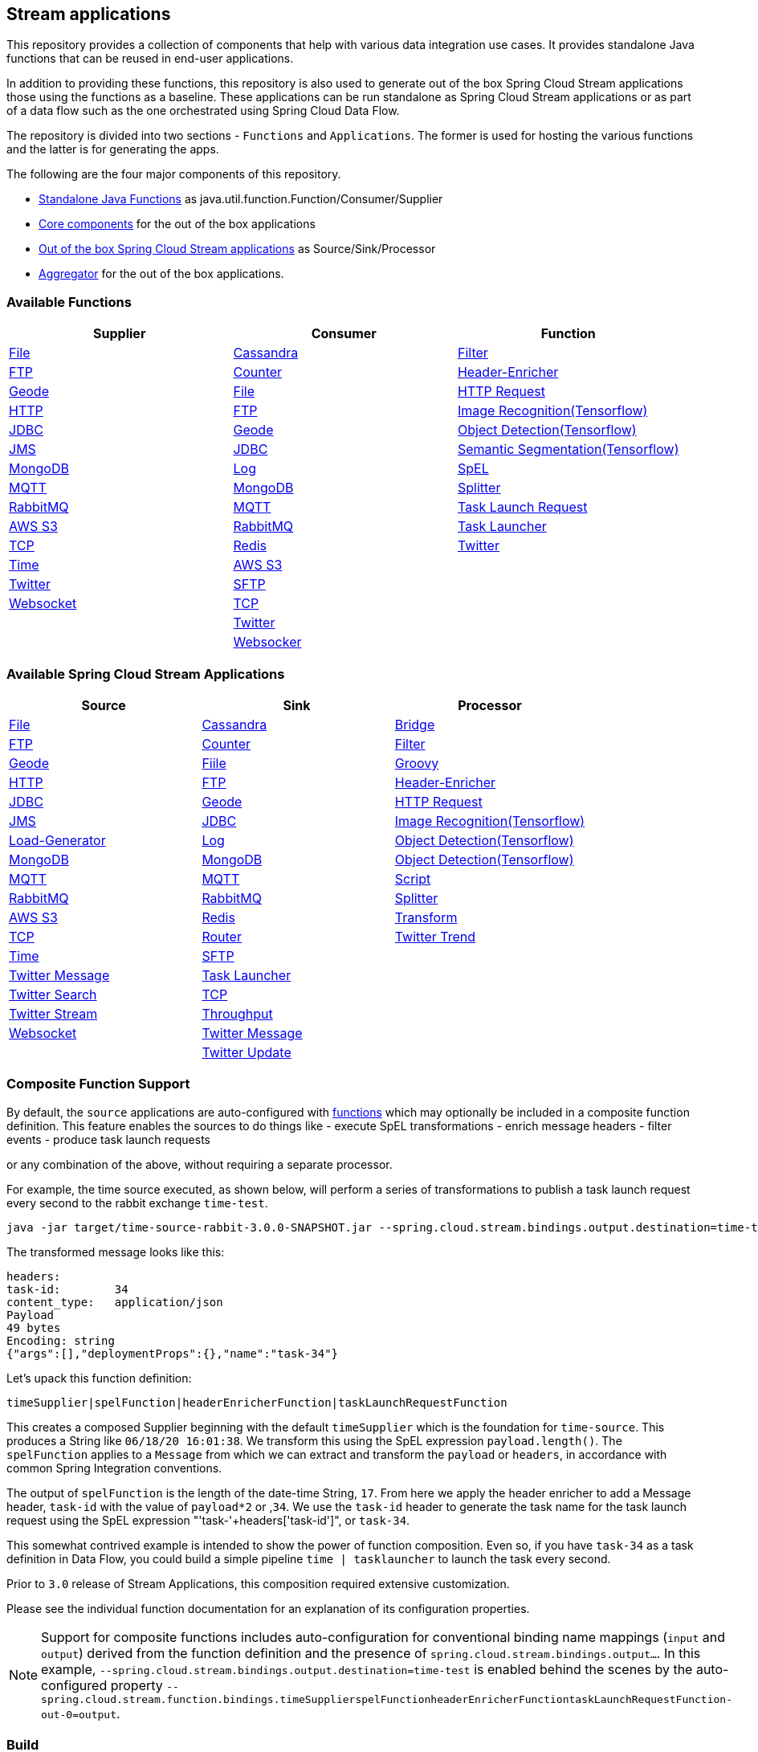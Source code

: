 == Stream applications

This repository provides a collection of components that help with various data integration use cases.
It provides standalone Java functions that can be reused in end-user applications.

In addition to providing these functions, this repository is also used to generate out of the box Spring Cloud Stream applications those using the functions as a baseline.
These applications can be run standalone as Spring Cloud Stream applications or as part of a data flow such as the one orchestrated using Spring Cloud Data Flow.

The repository is divided into two sections - `Functions` and `Applications`. The former is used for hosting the various functions and the latter is for generating the apps.

The following are the four major components of this repository.

* https://github.com/spring-cloud/stream-applications/tree/master/functions[Standalone Java Functions] as java.util.function.Function/Consumer/Supplier
* https://github.com/spring-cloud/stream-applications/tree/master/applications/stream-applications-core[Core components] for the out of the box applications
* https://github.com/spring-cloud/stream-applications/tree/master/applications[Out of the box Spring Cloud Stream applications] as Source/Sink/Processor
* https://github.com/spring-cloud/stream-applications/tree/master/applications/stream-applications-build[Aggregator] for the out of the box applications.

=== Available Functions


|===
|Supplier |Consumer |Function

|link:functions/supplier/file-supplier/README.adoc[File]
|link:functions/consumer/cassandra-consumer/README.adoc[Cassandra]
|link:functions/function/filter-function/README.adoc[Filter]
|link:functions/supplier/ftp-supplier/README.adoc[FTP]
|link:functions/consumer/counter-consumer/README.adoc[Counter]
|link:functions/function/header-enricher-function/README.adoc[Header-Enricher]
|link:functions/supplier/geode-supplier/README.adoc[Geode]
|link:functions/consumer/file-consumer/README.adoc[File]
|link:functions/function/http-request-function/README.adoc[HTTP Request]
|link:functions/supplier/http-supplier/README.adoc[HTTP]
|link:functions/consumer/ftp-consumer/README.adoc[FTP]
|link:functions/function/image-recognition-function/README.adoc[Image Recognition(Tensorflow)]
|link:functions/supplier/jdbc-supplier/README.adoc[JDBC]
|link:functions/consumer/geode-consumer/README.adoc[Geode]
|link:functions/function/object-detection-function/README.adoc[Object Detection(Tensorflow)]
|link:functions/supplier/jms-supplier/README.adoc[JMS]
|link:functions/consumer/jdbc-consumer/README.adoc[JDBC]
|link:functions/function/semantic-segmentation-function/README.adoc[Semantic Segmentation(Tensorflow)]
|link:functions/supplier/mongodb-supplier/README.adoc[MongoDB]
|link:functions/consumer/log-consumer/README.adoc[Log]
|link:functions/function/spel-function/README.adoc[SpEL]
|link:functions/supplier/mqtt-supplier/README.adoc[MQTT]
|link:functions/consumer/mongodb-consumer/README.adoc[MongoDB]
|link:functions/function/splitter-function/README.adoc[Splitter]
|link:functions/supplier/rabbit-supplier/README.adoc[RabbitMQ]
|link:functions/consumer/mqtt-consumer/README.adoc[MQTT]
|link:functions/function/task-launch-request-function/README.adoc[Task Launch Request]
|link:functions/supplier/s3-supplier/README.adoc[AWS S3]
|link:functions/consumer/rabbit-consumer/README.adoc[RabbitMQ]
|link:functions/function/tasklauncher-function/README.adoc[Task Launcher]
|link:functions/supplier/tcp-supplier/README.adoc[TCP]
|link:functions/consumer/redis-consumer/README.adoc[Redis]
|link:functions/function/twitter-function/README.adoc[Twitter]
|link:functions/supplier/time-supplier/README.adoc[Time]
|link:functions/consumer/s3-consumer/README.adoc[AWS S3]
|
|link:functions/supplier/twitter-supplier/README.adoc[Twitter]
|link:functions/consumer/sftp-consumer/README.adoc[SFTP]
|
|link:functions/supplier/websocket-supplier/README.adoc[Websocket]
|link:functions/consumer/tcp-consumer/README.adoc[TCP]
|
|
|link:functions/consumer/twitter-consumer/README.adoc[Twitter]
|
|
|link:functions/consumer/websocket-consumer/README.adoc[Websocker]
|
|===

=== Available Spring Cloud Stream Applications

|===
|Source |Sink |Processor

|link:applications/source/file-source/README.adoc[File]
|link:applications/sink/cassandra-sink/README.adoc[Cassandra]
|link:applications/processor/bridge-processor/README.adoc[Bridge]
|link:applications/source/ftp-source/README.adoc[FTP]
|link:applications/sink/counter-sink/README.adoc[Counter]
|link:applications/processor/filter-processor/README.adoc[Filter]
|link:applications/source/geode-source/README.adoc[Geode]
|link:applications/sink/file-sink/README.adoc[Fiile]
|link:applications/processor/groovy-processor/README.adoc[Groovy]
|link:applications/source/http-source/README.adoc[HTTP]
|link:applications/sink/ftp-sink/README.adoc[FTP]
|link:applications/processor/header-enricher-processor/README.adoc[Header-Enricher]
|link:applications/source/jdbc-source/README.adoc[JDBC]
|link:applications/sink/geode-sink/README.adoc[Geode]
|link:applications/processor/http-request-processor/README.adoc[HTTP Request]
|link:applications/source/jms-source/README.adoc[JMS]
|link:applications/sink/jdbc-sink/README.adoc[JDBC]
|link:applications/processor/image-recognition-processor/README.adoc[Image Recognition(Tensorflow)]
|link:applications/source/load-generator-source/README.adoc[Load-Generator]
|link:applications/sink/log-sink/README.adoc[Log]
|link:applications/processor/object-detection-processor/README.adoc[Object Detection(Tensorflow)]
|link:applications/source/mongodb-source/README.adoc[MongoDB]
|link:applications/sink/mongodb-sink/README.adoc[MongoDB]
|link:applications/processor/semantic-segmentation-processor/README.adoc[Object Detection(Tensorflow)]
|link:applications/source/mqtt-source/README.adoc[MQTT]
|link:applications/sink/mqtt-sink/README.adoc[MQTT]
|link:applications/processor/script-processor/README.adoc[Script]
|link:applications/source/rabbit-source/README.adoc[RabbitMQ]
|link:applications/sink/rabbit-sink/README.adoc[RabbitMQ]
|link:applications/processor/splitter-processor/README.adoc[Splitter]
|link:applications/source/s3-source/README.adoc[AWS S3]
|link:applications/sink/redis-sink/README.adoc[Redis]
|link:applications/processor/transform-processor/README.adoc[Transform]
|link:applications/source/tcp-source/README.adoc[TCP]
|link:applications/sink/router-sink/README.adoc[Router]
|link:applications/processor/twitter-trend-processor/README.adoc[Twitter Trend]
|link:applications/source/time-source/README.adoc[Time]
|link:applications/sink/sftp-sink/README.adoc[SFTP]
|
|link:applications/source/twitter-message-source/README.adoc[Twitter Message]
|link:applications/sink/tasklauncher-sink/README.adoc[Task Launcher]
|
|link:applications/source/twitter-search-source/README.adoc[Twitter Search]
|link:applications/sink/tcp-sink/README.adoc[TCP]
|
|link:applications/source/twitter-stream-source/README.adoc[Twitter Stream]
|link:applications/sink/throughput-sink/README.adoc[Throughput]
|
|link:applications/source/websocket-source/README.adoc[Websocket]
|link:applications/sink/twitter-message-sink/README.adoc[Twitter Message]
|
|
|link:applications/sink/twitter-update-sink/README.adoc[Twitter Update]
|
|===

=== Composite Function Support

By default, the `source` applications are auto-configured with link:functions/function[functions] which may optionally be included in a composite function definition.
This feature enables the sources to do things like
 - execute SpEL transformations
 - enrich message headers
 - filter events
 - produce task launch requests

or any combination of the above, without requiring a separate processor.

For example, the time source executed, as shown below, will perform a series of transformations to publish a task launch request every second to the rabbit exchange `time-test`.

```
java -jar target/time-source-rabbit-3.0.0-SNAPSHOT.jar --spring.cloud.stream.bindings.output.destination=time-test --spring.cloud.stream.function.definition="timeSupplier|spelFunction|headerEnricherFunction|taskLaunchRequestFunction"  --spel.function.expression="payload.length()" --header.enricher.headers=task-id=payload*2 --task.launch.request.task-name-expression="'task-'+headers['task-id']"
```

The transformed message looks like this:

```
headers:
task-id:	34
content_type:	application/json
Payload
49 bytes
Encoding: string
{"args":[],"deploymentProps":{},"name":"task-34"}
```

Let's upack this function definition:

`timeSupplier|spelFunction|headerEnricherFunction|taskLaunchRequestFunction`

This creates a composed Supplier beginning with the default `timeSupplier` which is the foundation for `time-source`.
This produces a String like `06/18/20 16:01:38`.  We transform this using the SpEL expression `payload.length()`.
The `spelFunction` applies to a `Message` from which we can extract and transform the `payload` or `headers`, in accordance with common Spring Integration conventions.

The output of `spelFunction` is the length of the date-time String, `17`.
From here we apply the header enricher to add a Message header, `task-id` with the value of `payload*2` or ,`34`.
We use the `task-id` header to generate the task name for the task launch request using the SpEL expression "'task-'+headers['task-id']", or `task-34`.

This somewhat contrived example is intended to show the power of function composition.
Even so, if you have `task-34` as a task definition in Data Flow, you could build a simple pipeline `time | tasklauncher` to launch the task every second.

Prior to `3.0` release of Stream Applications, this composition required extensive customization.

Please see the individual function documentation for an explanation of its configuration properties.

NOTE: Support for composite functions includes auto-configuration for conventional binding name mappings (`input` and `output`) derived from the function definition and the presence of `spring.cloud.stream.bindings.output...`.
In this example, `--spring.cloud.stream.bindings.output.destination=time-test` is enabled behind the scenes by the auto-configured property
`--spring.cloud.stream.function.bindings.timeSupplierspelFunctionheaderEnricherFunctiontaskLaunchRequestFunction-out-0=output`.

=== Build

You can build everything from the root of the repository.

`./mvnw clean install`

But, this may not be what you are interested in doing since you are probably interested in a single application or a few of them.
In order to build the functions and applications that you are interested in, you need to build them selectively as shown below.

==== Building functions

`./mvnw clean install -f functions`

You can also build a single function or group of functions.
For e.g if you are only interested in jdbc-supplier and log-consumer, do the following.

`./mvnw clean install -pl :jdbc-suppler,:log-consumer`

==== Building core for Stream Applications

`./mvnw clean install -f applications/stream-applications-core`

=== Building the applications

Let's assume that you want to build JDBC Source application based on Kafka Binder in Spring Cloud Stream and Log Sink application based on Rabbit binder.
Here is what you need to do.
Assuming that you built both functions and stream-applications-core as above.

```
./mvnw clean package -pl :jdbc-source
cd applications/source/jdbc-source/apps/jdbc-source-kafka
./mvnw clean package
```

This will generate the Kafka binder based uber jar in the target folder.

Similarly for the log sink, do the following.

```
./mvnw clean package -pl :log-sink
cd applications/sink/log-sink/apps/log-sink-rabbit
./mvnw clean package
```

=== Code of Conduct

Please see our https://github.com/spring-projects/.github/blob/master/CODE_OF_CONDUCT.md[Code of Conduct]
